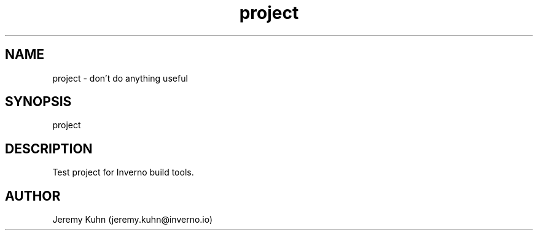 .\" Manpage for project.
.TH project 1 "18 Oct 2023" "1.0.0" "project man page"
.SH NAME
project \- don't do anything useful 
.SH SYNOPSIS
project
.SH DESCRIPTION
Test project for Inverno build tools.
.SH AUTHOR
Jeremy Kuhn (jeremy.kuhn@inverno.io)
